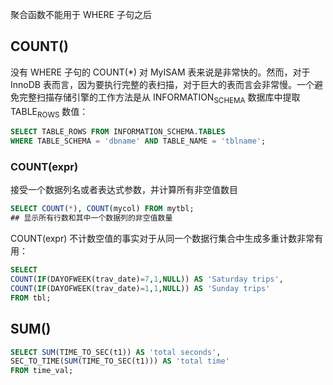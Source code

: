 
聚合函数不能用于 WHERE 子句之后

** COUNT()

没有 WHERE 子句的 COUNT(*) 对 MyISAM 表来说是非常快的。然而，对于 InnoDB 表而言，因为要执行完整的表扫描，对于巨大的表而言会非常慢。一个避免完整扫描存储引擎的工作方法是从 INFORMATION_SCHEMA 数据库中提取 TABLE_ROWS 数值：

#+BEGIN_SRC sql
  SELECT TABLE_ROWS FROM INFORMATION_SCHEMA.TABLES
  WHERE TABLE_SCHEMA = 'dbname' AND TABLE_NAME = 'tblname';
#+END_SRC

*** COUNT(expr)

接受一个数据列名或者表达式参数，并计算所有非空值数目

#+BEGIN_SRC sql
  SELECT COUNT(*), COUNT(mycol) FROM mytbl;
  ## 显示所有行数和其中一个数据列的非空值数量
#+END_SRC

COUNT(expr) 不计数空值的事实对于从同一个数据行集合中生成多重计数非常有用：

#+BEGIN_SRC sql
  SELECT
  COUNT(IF(DAYOFWEEK(trav_date)=7,1,NULL)) AS 'Saturday trips',
  COUNT(IF(DAYOFWEEK(trav_date)=1,1,NULL)) AS 'Sunday trips'
  FROM tbl;
#+END_SRC


** SUM()

#+BEGIN_SRC sql
  SELECT SUM(TIME_TO_SEC(t1)) AS 'total seconds',
  SEC_TO_TIME(SUM(TIME_TO_SEC(t1))) AS 'total time'
  FROM time_val;
#+END_SRC
